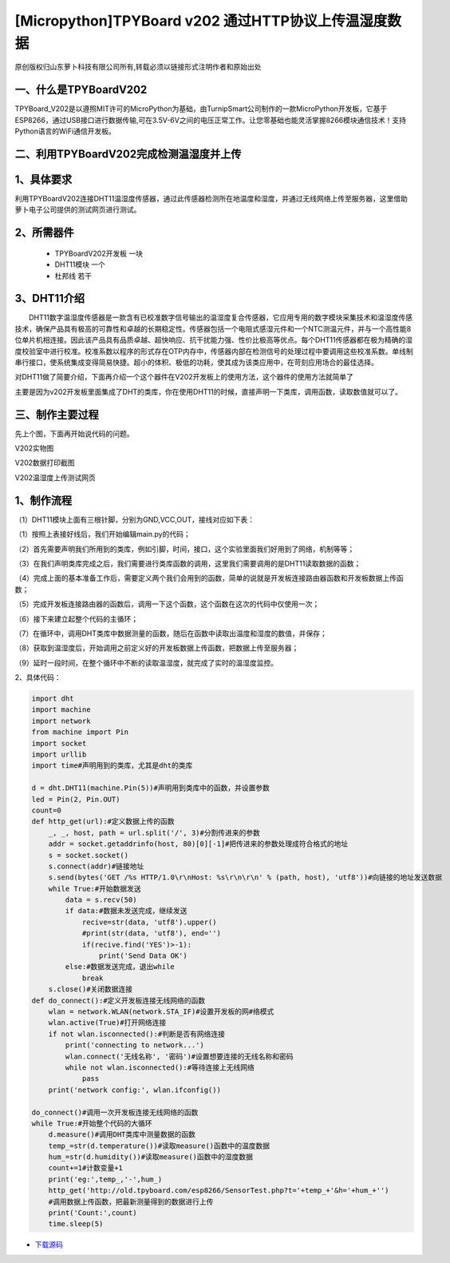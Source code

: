 [Micropython]TPYBoard v202 通过HTTP协议上传温湿度数据
======================================================

原创版权归山东萝卜科技有限公司所有,转载必须以链接形式注明作者和原始出处

一、什么是TPYBoardV202
----------------------------------

TPYBoard_V202是以遵照MIT许可的MicroPython为基础，由TurnipSmart公司制作的一款MicroPython开发板，它基于ESP8266，通过USB接口进行数据传输,可在3.5V-6V之间的电压正常工作。让您零基础也能灵活掌握8266模块通信技术！支持Python语言的WiFi通信开发板。

.. image::http://old.tpyboard.com/ueditor/php/upload/image/20170428/1493349820293706.png

二、利用TPYBoardV202完成检测温湿度并上传
----------------------------------------------------

1、具体要求
---------------------------------------

利用TPYBoardV202连接DHT11温湿度传感器，通过此传感器检测所在地温度和湿度，并通过无线网络上传至服务器，这里借助萝卜电子公司提供的测试网页进行测试。

2、所需器件
---------------------------------

 - TPYBoardV202开发板 一块
 - DHT11模块 一个
 - 杜邦线 若干

3、DHT11介绍
--------------------------------

　　DHT11数字温湿度传感器是一款含有已校准数字信号输出的温湿度复合传感器，它应用专用的数字模块采集技术和温湿度传感技术，确保产品具有极高的可靠性和卓越的长期稳定性。传感器包括一个电阻式感湿元件和一个NTC测温元件，并与一个高性能8位单片机相连接。因此该产品具有品质卓越、超快响应、抗干扰能力强、性价比极高等优点。每个DHT11传感器都在极为精确的湿度校验室中进行校准。校准系数以程序的形式存在OTP内存中，传感器内部在检测信号的处理过程中要调用这些校准系数。单线制串行接口，使系统集成变得简易快捷。超小的体积、极低的功耗，使其成为该类应用中，在苛刻应用场合的最佳选择。

对DHT11做了简要介绍，下面再介绍一个这个器件在V202开发板上的使用方法，这个器件的使用方法就简单了

主要是因为v202开发板里面集成了DHT的类库，你在使用DHT11的时候，直接声明一下类库，调用函数，读取数值就可以了。

三、制作主要过程
--------------------------------------

先上个图，下面再开始说代码的问题。

.. image:: http://old.tpyboard.com/ueditor/php/upload/image/20170428/1493349856713838.png

V202实物图

.. image:: http://old.tpyboard.com/ueditor/php/upload/image/20170428/1493349883148588.png

V202数据打印截图

.. image:: http://old.tpyboard.com/ueditor/php/upload/image/20170428/1493349916351620.png

V202温湿度上传测试网页

1、制作流程
------------------------------------

（1）DHT11模块上面有三根针脚，分别为GND,VCC,OUT，接线对应如下表：

.. image:: images/DHT111.png

（1）按照上表接好线后，我们开始编辑main.py的代码；

（2）首先需要声明我们所用到的类库，例如引脚，时间，接口，这个实验里面我们好用到了网络，机制等等；

（3）在我们声明类库完成之后，我们需要进行类库函数的调用，这里我们需要调用的是DHT11读取数据的函数；

（4）完成上面的基本准备工作后，需要定义两个我们会用到的函数，简单的说就是开发板连接路由器函数和开发板数据上传函数；

（5）完成开发板连接路由器的函数后，调用一下这个函数，这个函数在这次的代码中仅使用一次；

（6）接下来建立起整个代码的主循环；

（7）在循环中，调用DHT类库中数据测量的函数，随后在函数中读取出温度和湿度的数值，并保存；

（8）获取到温湿度后，开始调用之前定义好的开发板数据上传函数，把数据上传至服务器；

（9）延时一段时间，在整个循环中不断的读取温湿度，就完成了实时的温湿度监控。

2、具体代码：

.. code-block:: python

    import dht
    import machine
    import network
    from machine import Pin
    import socket
    import urllib
    import time#声明用到的类库，尤其是dht的类库

    d = dht.DHT11(machine.Pin(5))#声明用到类库中的函数，并设置参数
    led = Pin(2, Pin.OUT)
    count=0
    def http_get(url):#定义数据上传的函数
        _, _, host, path = url.split('/', 3)#分割传进来的参数
        addr = socket.getaddrinfo(host, 80)[0][-1]#把传进来的参数处理成符合格式的地址
        s = socket.socket()
        s.connect(addr)#链接地址
        s.send(bytes('GET /%s HTTP/1.0\r\nHost: %s\r\n\r\n' % (path, host), 'utf8'))#向链接的地址发送数据
        while True:#开始数据发送
            data = s.recv(50)
            if data:#数据未发送完成，继续发送
                recive=str(data, 'utf8').upper()
                #print(str(data, 'utf8'), end='')
                if(recive.find('YES')>-1):
                    print('Send Data OK')
            else:#数据发送完成，退出while
                break
        s.close()#关闭数据连接
    def do_connect():#定义开发板连接无线网络的函数
        wlan = network.WLAN(network.STA_IF)#设置开发板的网#络模式
        wlan.active(True)#打开网络连接
        if not wlan.isconnected():#判断是否有网络连接
            print('connecting to network...')
            wlan.connect('无线名称', '密码')#设置想要连接的无线名称和密码
            while not wlan.isconnected():#等待连接上无线网络
                pass
        print('network config:', wlan.ifconfig())

    do_connect()#调用一次开发板连接无线网络的函数
    while True:#开始整个代码的大循环
        d.measure()#调用DHT类库中测量数据的函数
        temp_=str(d.temperature())#读取measure()函数中的温度数据
        hum_=str(d.humidity())#读取measure()函数中的湿度数据
        count+=1#计数变量+1
        print('eg:',temp_,'-',hum_)
        http_get('http://old.tpyboard.com/esp8266/SensorTest.php?t='+temp_+'&h='+hum_+'')
        #调用数据上传函数，把最新测量得到的数据进行上传
        print('Count:',count)
        time.sleep(5)
        
- `下载源码 <https://github.com/TPYBoard/TPYBoard-v202>`_